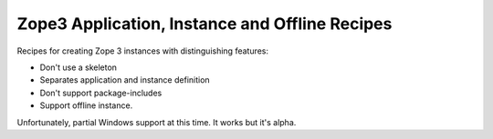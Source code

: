 ***********************************************
Zope3 Application, Instance and Offline Recipes
***********************************************

Recipes for creating Zope 3 instances with distinguishing features:

- Don't use a skeleton

- Separates application and instance definition

- Don't support package-includes

- Support offline instance.

Unfortunately, partial Windows support at this time.  It works but it's alpha.

.. contents::

